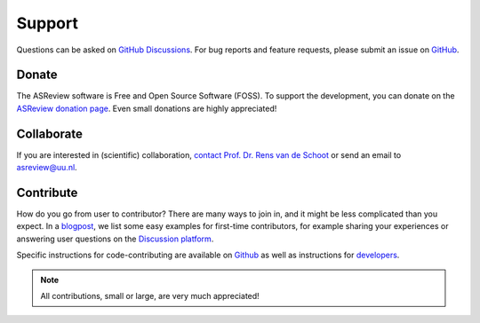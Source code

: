 Support
-------

Questions can be asked on `GitHub Discussions <https://github.com/asreview/asreview/discussions>`__. For bug reports and feature requests, please submit an issue on `GitHub <https://github.com/asreview/asreview/issues/new/choose>`__.

Donate
~~~~~~

The ASReview software is Free and Open Source Software (FOSS). To support the
development, you can donate on the `ASReview donation page
<https://asreview.ai/donate/>`_. Even small donations are highly appreciated!


Collaborate
~~~~~~~~~~~

If you are interested in (scientific) collaboration, `contact
Prof. Dr. Rens van de Schoot <https://www.rensvandeschoot.com/contact/>`_ or send an email to asreview@uu.nl.


Contribute
~~~~~~~~~~

How do you go from user to contributor? There are many ways to join in, and it might be less complicated than you expect. In a `blogpost <https://asreview.nl/blog/open-source-and-research/>`_, we list some easy examples for first-time contributors, for example sharing your experiences or answering user questions on the `Discussion platform <https://github.com/asreview/asreview/discussions>`_. 

Specific instructions for code-contributing are available on `Github <https://github.com/asreview/asreview/blob/master/CONTRIBUTING.md>`_ as well as instructions for `developers <https://github.com/asreview/asreview/blob/master/DEVELOPMENT.md>`_.


.. note::

	All contributions, small or large, are very much appreciated!




